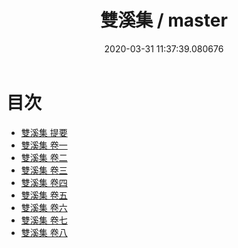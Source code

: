 #+TITLE: 雙溪集 / master
#+DATE: 2020-03-31 11:37:39.080676
* 目次
 - [[file:KR4e0158_000.txt::000-1a][雙溪集 提要]]
 - [[file:KR4e0158_001.txt::001-1a][雙溪集 卷一]]
 - [[file:KR4e0158_002.txt::002-1a][雙溪集 卷二]]
 - [[file:KR4e0158_003.txt::003-1a][雙溪集 卷三]]
 - [[file:KR4e0158_004.txt::004-1a][雙溪集 卷四]]
 - [[file:KR4e0158_005.txt::005-1a][雙溪集 卷五]]
 - [[file:KR4e0158_006.txt::006-1a][雙溪集 卷六]]
 - [[file:KR4e0158_007.txt::007-1a][雙溪集 卷七]]
 - [[file:KR4e0158_008.txt::008-1a][雙溪集 卷八]]
